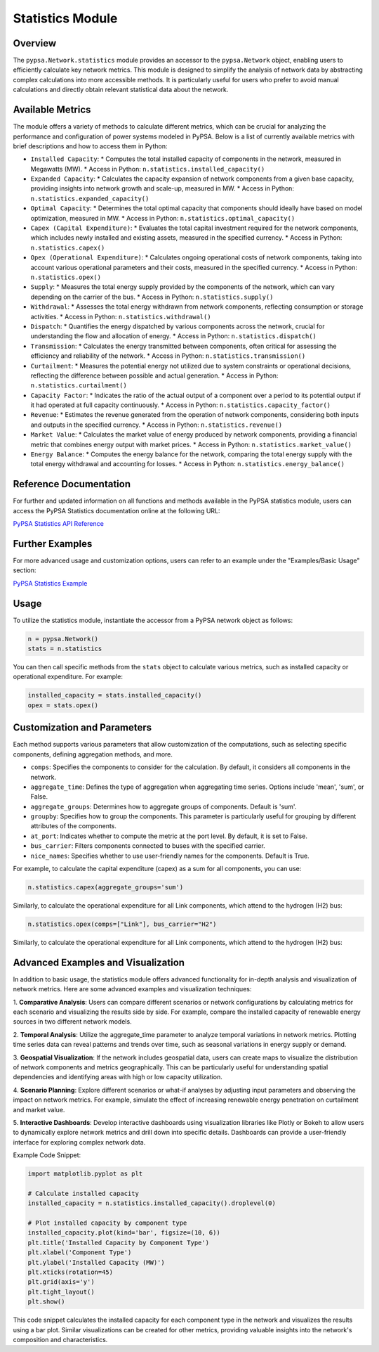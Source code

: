 #######
Statistics Module
#######

Overview
=======================================

The ``pypsa.Network.statistics`` module provides an accessor to the ``pypsa.Network`` object, enabling users to efficiently calculate key network metrics. 
This module is designed to simplify the analysis of network data by abstracting complex calculations into more accessible methods. It is particularly useful 
for users who prefer to avoid manual calculations and directly obtain relevant statistical data about the network.

Available Metrics
=======================================

The module offers a variety of methods to calculate different metrics, which can be crucial for analyzing the performance and configuration of power systems 
modeled in PyPSA. Below is a list of currently available metrics with brief descriptions and how to access them in Python:

* ``Installed Capacity``:
  * Computes the total installed capacity of components in the network, measured in Megawatts (MW).
  * Access in Python: ``n.statistics.installed_capacity()``

* ``Expanded Capacity``:
  * Calculates the capacity expansion of network components from a given base capacity, providing insights into network growth and scale-up, measured in MW.
  * Access in Python: ``n.statistics.expanded_capacity()``

* ``Optimal Capacity``:
  * Determines the total optimal capacity that components should ideally have based on model optimization, measured in MW.
  * Access in Python: ``n.statistics.optimal_capacity()``

* ``Capex (Capital Expenditure)``:
  * Evaluates the total capital investment required for the network components, which includes newly installed and existing assets, measured in the specified 
  currency.
  * Access in Python: ``n.statistics.capex()``

* ``Opex (Operational Expenditure)``:
  * Calculates ongoing operational costs of network components, taking into account various operational parameters and their costs, measured in the specified 
  currency.
  * Access in Python: ``n.statistics.opex()``

* ``Supply``:
  * Measures the total energy supply provided by the components of the network, which can vary depending on the carrier of the bus.
  * Access in Python: ``n.statistics.supply()``

* ``Withdrawal``:
  * Assesses the total energy withdrawn from network components, reflecting consumption or storage activities.
  * Access in Python: ``n.statistics.withdrawal()``

* ``Dispatch``:
  * Quantifies the energy dispatched by various components across the network, crucial for understanding the flow and allocation of energy.
  * Access in Python: ``n.statistics.dispatch()``

* ``Transmission``:
  * Calculates the energy transmitted between components, often critical for assessing the efficiency and reliability of the network.
  * Access in Python: ``n.statistics.transmission()``

* ``Curtailment``:
  * Measures the potential energy not utilized due to system constraints or operational decisions, reflecting the difference between possible and actual generation.
  * Access in Python: ``n.statistics.curtailment()``

* ``Capacity Factor``:
  * Indicates the ratio of the actual output of a component over a period to its potential output if it had operated at full capacity continuously.
  * Access in Python: ``n.statistics.capacity_factor()``

* ``Revenue``:
  * Estimates the revenue generated from the operation of network components, considering both inputs and outputs in the specified currency.
  * Access in Python: ``n.statistics.revenue()``

* ``Market Value``:
  * Calculates the market value of energy produced by network components, providing a financial metric that combines energy output with market prices.
  * Access in Python: ``n.statistics.market_value()``

* ``Energy Balance``:
  * Computes the energy balance for the network, comparing the total energy supply with the total energy withdrawal and accounting for losses.
  * Access in Python: ``n.statistics.energy_balance()``



Reference Documentation
=======================================

For further and updated information on all functions and methods available in the PyPSA statistics module, users  can access the PyPSA Statistics 
documentation online at the following URL:

`PyPSA Statistics API Reference <https://pypsa.readthedocs.io/en/latest/api_reference.html#module-pypsa.statistics>`_


Further Examples
=======================================

For more advanced usage and customization options, users can refer to an example under the "Examples/Basic Usage" section:

`PyPSA Statistics Example <https://pypsa.readthedocs.io/en/latest/examples/statistics.html>`_

Usage
=======================================

To utilize the statistics module, instantiate the accessor from a PyPSA network object as follows:

.. code-block:: python

    n = pypsa.Network() 
    stats = n.statistics

You can then call specific methods from the ``stats`` object to calculate various metrics, such as installed capacity or operational expenditure. For example:

.. code-block:: python

    installed_capacity = stats.installed_capacity()
    opex = stats.opex()


Customization and Parameters
=======================================

Each method supports various parameters that allow customization of the computations, such as selecting specific components, defining aggregation methods, and more.

* ``comps``: Specifies the components to consider for the calculation. By default, it considers all components in the network.
* ``aggregate_time``: Defines the type of aggregation when aggregating time series. Options include 'mean', 'sum', or False.
* ``aggregate_groups``: Determines how to aggregate groups of components. Default is 'sum'.
* ``groupby``: Specifies how to group the components. This parameter is particularly useful for grouping by different attributes of the components.
* ``at_port``: Indicates whether to compute the metric at the port level. By default, it is set to False.
* ``bus_carrier``: Filters components connected to buses with the specified carrier.
* ``nice_names``: Specifies whether to use user-friendly names for the components. Default is True.

For example, to calculate the capital expenditure (capex) as a sum for all components, you can use:

.. code-block:: python

    n.statistics.capex(aggregate_groups='sum')

Similarly, to calculate the operational expenditure for all Link components, which attend to the hydrogen (H2) bus:

.. code-block:: python

    n.statistics.opex(comps=["Link"], bus_carrier="H2")

Similarly, to calculate the operational expenditure for all Link components, which attend to the hydrogen (H2) bus:


Advanced Examples and Visualization
=======================================

In addition to basic usage, the statistics module offers advanced functionality for in-depth analysis and visualization of network metrics. Here are some 
advanced examples and visualization techniques:

1. **Comparative Analysis**: Users can compare different scenarios or network configurations by calculating metrics for each scenario and visualizing the 
results side by side. For example, compare the installed capacity of renewable energy sources in two different network models.

2. **Temporal Analysis**: Utilize the aggregate_time parameter to analyze temporal variations in network metrics. Plotting time series data can reveal patterns 
and trends over time, such as seasonal variations in energy supply or demand.

3. **Geospatial Visualization**: If the network includes geospatial data, users can create maps to visualize the distribution of network components and metrics 
geographically. This can be particularly useful for understanding spatial dependencies and identifying areas with high or low capacity utilization.

4. **Scenario Planning**: Explore different scenarios or what-if analyses by adjusting input parameters and observing the impact on network metrics. For example, 
simulate the effect of increasing renewable energy penetration on curtailment and market value.

5. **Interactive Dashboards**: Develop interactive dashboards using visualization libraries like Plotly or Bokeh to allow users to dynamically explore network 
metrics and drill down into specific details. Dashboards can provide a user-friendly interface for exploring complex network data.

Example Code Snippet:

.. code-block:: python

    import matplotlib.pyplot as plt

    # Calculate installed capacity
    installed_capacity = n.statistics.installed_capacity().droplevel(0)

    # Plot installed capacity by component type
    installed_capacity.plot(kind='bar', figsize=(10, 6))
    plt.title('Installed Capacity by Component Type')
    plt.xlabel('Component Type')
    plt.ylabel('Installed Capacity (MW)')
    plt.xticks(rotation=45)
    plt.grid(axis='y')
    plt.tight_layout()
    plt.show()

This code snippet calculates the installed capacity for each component type in the network and visualizes the results using a bar plot. Similar visualizations can 
be created for other metrics, providing valuable insights into the network's composition and characteristics.

